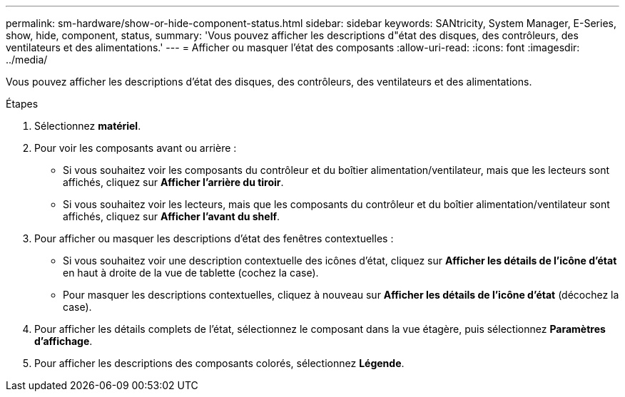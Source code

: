 ---
permalink: sm-hardware/show-or-hide-component-status.html 
sidebar: sidebar 
keywords: SANtricity, System Manager, E-Series, show, hide, component, status, 
summary: 'Vous pouvez afficher les descriptions d"état des disques, des contrôleurs, des ventilateurs et des alimentations.' 
---
= Afficher ou masquer l'état des composants
:allow-uri-read: 
:icons: font
:imagesdir: ../media/


[role="lead"]
Vous pouvez afficher les descriptions d'état des disques, des contrôleurs, des ventilateurs et des alimentations.

.Étapes
. Sélectionnez *matériel*.
. Pour voir les composants avant ou arrière :
+
** Si vous souhaitez voir les composants du contrôleur et du boîtier alimentation/ventilateur, mais que les lecteurs sont affichés, cliquez sur *Afficher l'arrière du tiroir*.
** Si vous souhaitez voir les lecteurs, mais que les composants du contrôleur et du boîtier alimentation/ventilateur sont affichés, cliquez sur *Afficher l'avant du shelf*.


. Pour afficher ou masquer les descriptions d'état des fenêtres contextuelles :
+
** Si vous souhaitez voir une description contextuelle des icônes d'état, cliquez sur *Afficher les détails de l'icône d'état* en haut à droite de la vue de tablette (cochez la case).
** Pour masquer les descriptions contextuelles, cliquez à nouveau sur *Afficher les détails de l'icône d'état* (décochez la case).


. Pour afficher les détails complets de l'état, sélectionnez le composant dans la vue étagère, puis sélectionnez *Paramètres d'affichage*.
. Pour afficher les descriptions des composants colorés, sélectionnez *Légende*.

